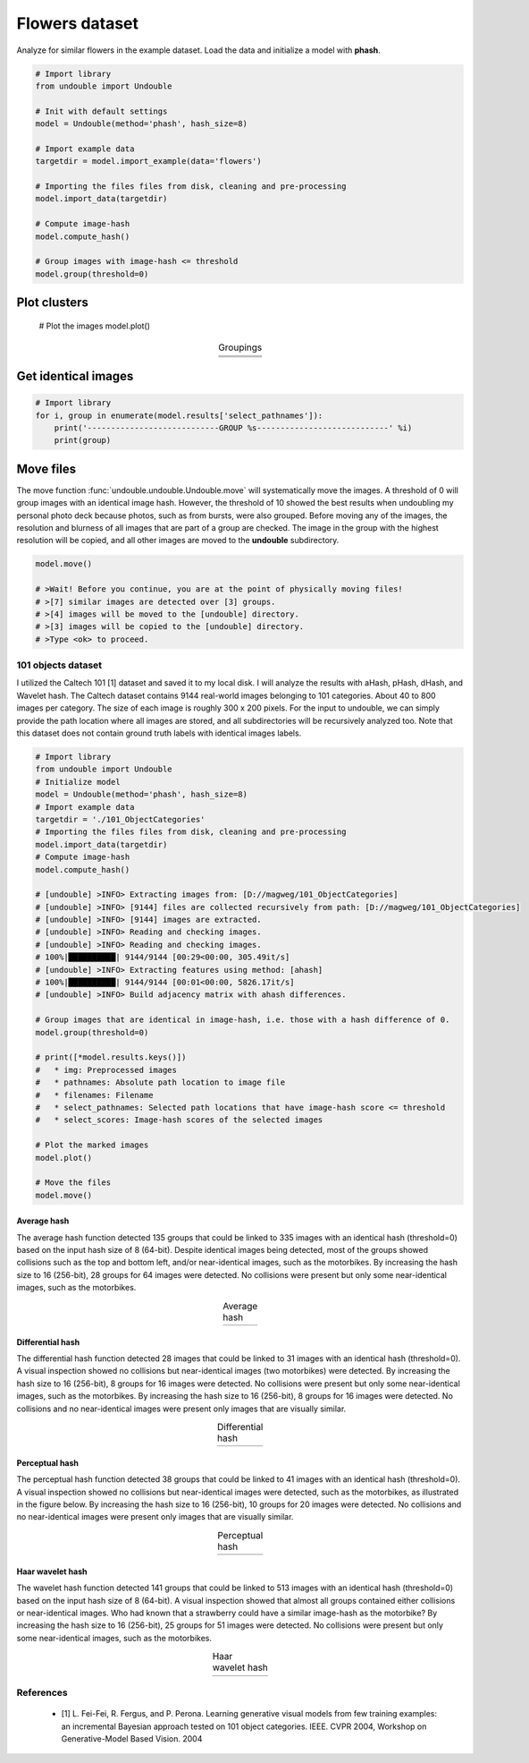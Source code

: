 Flowers dataset
##################


Analyze for similar flowers in the example dataset. Load the data and initialize a model with **phash**.


.. code:: python

    # Import library
    from undouble import Undouble
    
    # Init with default settings
    model = Undouble(method='phash', hash_size=8)
    
    # Import example data
    targetdir = model.import_example(data='flowers')
    
    # Importing the files files from disk, cleaning and pre-processing
    model.import_data(targetdir)
    
    # Compute image-hash
    model.compute_hash()
    
    # Group images with image-hash <= threshold
    model.group(threshold=0)

    
Plot clusters
********************

    # Plot the images
    model.plot()


.. |flower_group1| image:: ../figs/flowers1.png
.. |flower_group2| image:: ../figs/flowers2.png
.. |flower_group3| image:: ../figs/flowers3.png

.. table:: Groupings
   :align: center

   +------------------+
   | |flower_group1|  |
   +------------------+
   | |flower_group2|  |
   +------------------+
   | |flower_group3|  |
   +------------------+


Get identical images
***********************

.. code:: python

    # Import library
    for i, group in enumerate(model.results['select_pathnames']):
        print('----------------------------GROUP %s----------------------------' %i)
        print(group)


Move files
***********************

The move function :func:`undouble.undouble.Undouble.move` will systematically move the images.
A threshold of 0 will group images with an identical image hash. However, the threshold of 10 showed the best results when undoubling my personal photo deck because photos, such as from bursts, were also grouped.
Before moving any of the images, the resolution and blurness of all images that are part of a group are checked.
The image in the group with the highest resolution will be copied, and all other images are moved to the **undouble** subdirectory.

.. code:: python

    model.move()
    
    # >Wait! Before you continue, you are at the point of physically moving files!
    # >[7] similar images are detected over [3] groups.
    # >[4] images will be moved to the [undouble] directory.
    # >[3] images will be copied to the [undouble] directory.
    # >Type <ok> to proceed.


101 objects dataset
''''''''''''''''''''

I utilized the Caltech 101 [1] dataset and saved it to my local disk. I will analyze the results with aHash, pHash, dHash, and Wavelet hash.
The Caltech dataset contains 9144 real-world images belonging to 101 categories. About 40 to 800 images per category.
The size of each image is roughly 300 x 200 pixels. For the input to undouble, we can simply provide the path location
where all images are stored, and all subdirectories will be recursively analyzed too.
Note that this dataset does not contain ground truth labels with identical images labels.

.. code:: python

    # Import library
    from undouble import Undouble
    # Initialize model
    model = Undouble(method='phash', hash_size=8)
    # Import example data
    targetdir = './101_ObjectCategories'
    # Importing the files files from disk, cleaning and pre-processing
    model.import_data(targetdir)
    # Compute image-hash
    model.compute_hash()
    
    # [undouble] >INFO> Extracting images from: [D://magweg/101_ObjectCategories]
    # [undouble] >INFO> [9144] files are collected recursively from path: [D://magweg/101_ObjectCategories]
    # [undouble] >INFO> [9144] images are extracted.
    # [undouble] >INFO> Reading and checking images.
    # [undouble] >INFO> Reading and checking images.
    # 100%|██████████| 9144/9144 [00:29<00:00, 305.49it/s]
    # [undouble] >INFO> Extracting features using method: [ahash]
    # 100%|██████████| 9144/9144 [00:01<00:00, 5826.17it/s]
    # [undouble] >INFO> Build adjacency matrix with ahash differences.
    
    # Group images that are identical in image-hash, i.e. those with a hash difference of 0.
    model.group(threshold=0)
    
    # print([*model.results.keys()])
    #   * img: Preprocessed images
    #   * pathnames: Absolute path location to image file
    #   * filenames: Filename
    #   * select_pathnames: Selected path locations that have image-hash score <= threshold
    #   * select_scores: Image-hash scores of the selected images
    
    # Plot the marked images
    model.plot()
    
    # Move the files
    model.move()
    

Average hash
--------------

The average hash function detected 135 groups that could be linked to 335 images with an identical hash (threshold=0) based on the input hash size of 8 (64-bit). Despite identical images being detected, most of the groups showed collisions such as the top and bottom left, and/or near-identical images, such as the motorbikes.
By increasing the hash size to 16 (256-bit), 28 groups for 64 images were detected. No collisions were present but only some near-identical images, such as the motorbikes.

.. |ahash_101objects| image:: ../figs/ahash_101objects.png

.. table:: Average hash
   :align: center

   +---------------------+
   | |ahash_101objects|  |
   +---------------------+


Differential hash
------------------

The differential hash function detected 28 images that could be linked to 31 images with an identical hash (threshold=0).
A visual inspection showed no collisions but near-identical images (two motorbikes) were detected.
By increasing the hash size to 16 (256-bit), 8 groups for 16 images were detected. No collisions were present but only some near-identical images, such as the motorbikes. By increasing the hash size to 16 (256-bit), 8 groups for 16 images were detected.
No collisions and no near-identical images were present only images that are visually similar.

.. |dhash_101objects| image:: ../figs/dhash_101objects.png

.. table:: Differential hash
   :align: center

   +---------------------+
   | |dhash_101objects|  |
   +---------------------+


Perceptual hash
------------------

The perceptual hash function detected 38 groups that could be linked to 41 images with an identical hash (threshold=0).
A visual inspection showed no collisions but near-identical images were detected, such as the motorbikes, as illustrated in the figure below.
By increasing the hash size to 16 (256-bit), 10 groups for 20 images were detected. No collisions and no near-identical images were present only images that are visually similar.

.. |phash_101objects| image:: ../figs/phash_101objects.png

.. table:: Perceptual hash
   :align: center

   +---------------------+
   | |phash_101objects|  |
   +---------------------+


Haar wavelet hash
------------------

The wavelet hash function detected 141 groups that could be linked to 513 images with an identical hash (threshold=0) based on the input hash size of 8 (64-bit).
A visual inspection showed that almost all groups contained either collisions or near-identical images.
Who had known that a strawberry could have a similar image-hash as the motorbike? By increasing the hash size to 16 (256-bit), 25 groups for 51 images were detected.
No collisions were present but only some near-identical images, such as the motorbikes.

.. |wave_101objects| image:: ../figs/wave_101objects.png

.. table:: Haar wavelet hash
   :align: center

   +---------------------+
   | |wave_101objects|   |
   +---------------------+



References
''''''''''''''''''''

    * [1] L. Fei-Fei, R. Fergus, and P. Perona. Learning generative visual models from few training examples: an incremental Bayesian approach tested on 101 object categories. IEEE. CVPR 2004, Workshop on Generative-Model Based Vision. 2004


.. raw:: html

	<hr>
	<center>
		<script async type="text/javascript" src="//cdn.carbonads.com/carbon.js?serve=CEADP27U&placement=erdogantgithubio" id="_carbonads_js"></script>
	</center>
	<hr>
